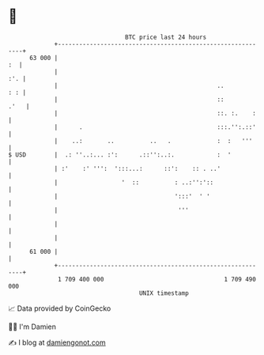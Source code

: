 * 👋

#+begin_example
                                    BTC price last 24 hours                    
                +------------------------------------------------------------+ 
         63 000 |                                                         :  | 
                |                                                        :'. | 
                |                                             ..         : : | 
                |                                             ::        .'   | 
                |                                             ::. :.    :    | 
                |      .                                      :::.'':.::'    | 
                |    ..:       ..          ..   .             :  :   '''     | 
   $ USD        |  .: ''..:... :':      .::'':..:.            :  '           | 
                | :'    :' ''':  ':::...:      ::':    :: . ..'              | 
                |                  '  ::          : ..:'':'::                | 
                |                                 ':::'  ' '                 | 
                |                                  '''                       | 
                |                                                            | 
                |                                                            | 
         61 000 |                                                            | 
                +------------------------------------------------------------+ 
                 1 709 400 000                                  1 709 490 000  
                                        UNIX timestamp                         
#+end_example
📈 Data provided by CoinGecko

🧑‍💻 I'm Damien

✍️ I blog at [[https://www.damiengonot.com][damiengonot.com]]
